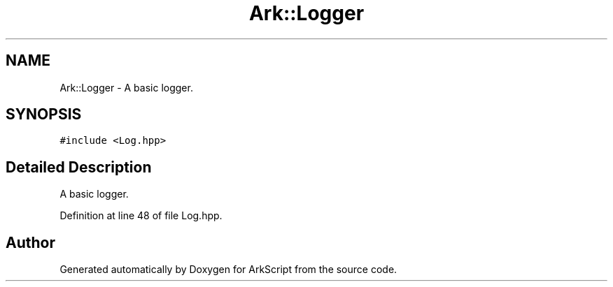 .TH "Ark::Logger" 3 "Wed Dec 30 2020" "ArkScript" \" -*- nroff -*-
.ad l
.nh
.SH NAME
Ark::Logger \- A basic logger\&.  

.SH SYNOPSIS
.br
.PP
.PP
\fC#include <Log\&.hpp>\fP
.SH "Detailed Description"
.PP 
A basic logger\&. 
.PP
Definition at line 48 of file Log\&.hpp\&.

.SH "Author"
.PP 
Generated automatically by Doxygen for ArkScript from the source code\&.

